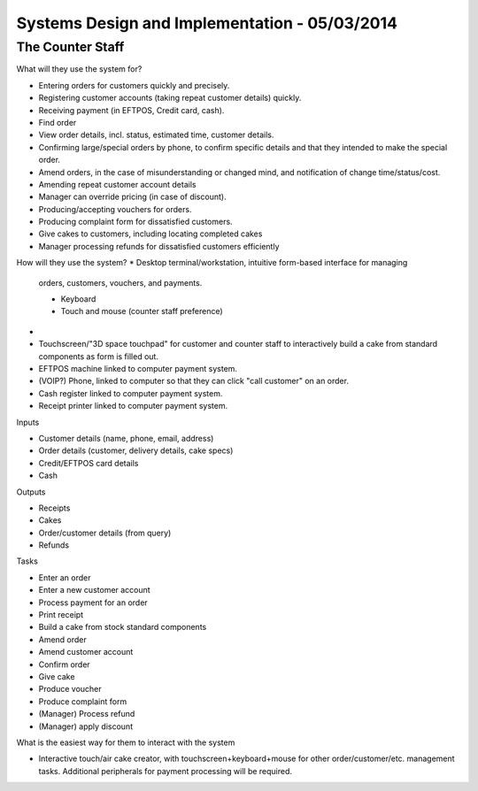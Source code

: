 Systems Design and Implementation - 05/03/2014
==============================================

The Counter Staff
-----------------

What will they use the system for?

* Entering orders for customers quickly and precisely.
* Registering customer accounts (taking repeat customer details) quickly.
* Receiving payment (in EFTPOS, Credit card, cash).
* Find order 
* View order details, incl. status, estimated time, customer details.
* Confirming large/special orders by phone, to confirm specific details and that
  they intended to make the special order.
* Amend orders, in the case of misunderstanding or changed mind, and
  notification of change time/status/cost.
* Amending repeat customer account details
* Manager can override pricing (in case of discount).
* Producing/accepting vouchers for orders.
* Producing complaint form for dissatisfied customers.
* Give cakes to customers, including locating completed cakes
* Manager processing refunds for dissatisfied customers efficiently

How will they use the system?
* Desktop terminal/workstation, intuitive form-based interface for managing
  orders, customers, vouchers, and payments.

  * Keyboard
  * Touch and mouse (counter staff preference)

* 
* Touchscreen/"3D space touchpad" for customer and counter staff to
  interactively build a cake from standard components as form is filled out.
* EFTPOS machine linked to computer payment system.
* (VOIP?) Phone, linked to computer so that they can click "call customer" on an
  order.
* Cash register linked to computer payment system.
* Receipt printer linked to computer payment system.

Inputs

* Customer details (name, phone, email, address)
* Order details (customer, delivery details, cake specs)
* Credit/EFTPOS card details
* Cash

Outputs

* Receipts
* Cakes
* Order/customer details (from query)
* Refunds

Tasks

* Enter an order
* Enter a new customer account
* Process payment for an order
* Print receipt
* Build a cake from stock standard components
* Amend order
* Amend customer account
* Confirm order
* Give cake
* Produce voucher
* Produce complaint form
* (Manager) Process refund
* (Manager) apply discount

What is the easiest way for them to interact with the system

* Interactive touch/air cake creator, with touchscreen+keyboard+mouse for other
  order/customer/etc. management tasks. Additional peripherals for payment
  processing will be required.

